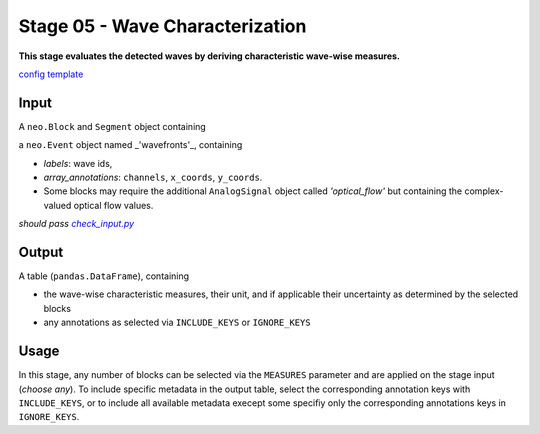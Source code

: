================================
Stage 05 - Wave Characterization
================================

**This stage evaluates the detected waves by deriving characteristic wave-wise measures.**

`config template <https://github.com/INM-6/cobrawap/blob/doc/editing/pipeline/stage05_wave_characterization/configs/config_template.yaml>`_

Input
=====
A ``neo.Block`` and ``Segment`` object containing

a ``neo.Event`` object named _'wavefronts'_, containing

* *labels*: wave ids,
* *array_annotations*: ``channels``, ``x_coords``, ``y_coords``.

* Some blocks may require the additional ``AnalogSignal`` object called *'optical_flow'* but containing the complex-valued optical flow values.

*should pass* |check_input|_

.. |check_input| replace:: *check_input.py*
.. _check_input: scripts/check_input.py

Output
======
A table (``pandas.DataFrame``), containing

* the wave-wise characteristic measures, their unit, and if applicable their uncertainty as determined by the selected blocks
* any annotations as selected via ``INCLUDE_KEYS`` or ``IGNORE_KEYS``

Usage
=====
In this stage, any number of blocks can be selected via the ``MEASURES`` parameter and are applied on the stage input (*choose any*). 
To include specific metadata in the output table, select the corresponding annotation keys with ``INCLUDE_KEYS``, or to include all available metadata execept some specifiy only the corresponding annotations keys in ``IGNORE_KEYS``. 
